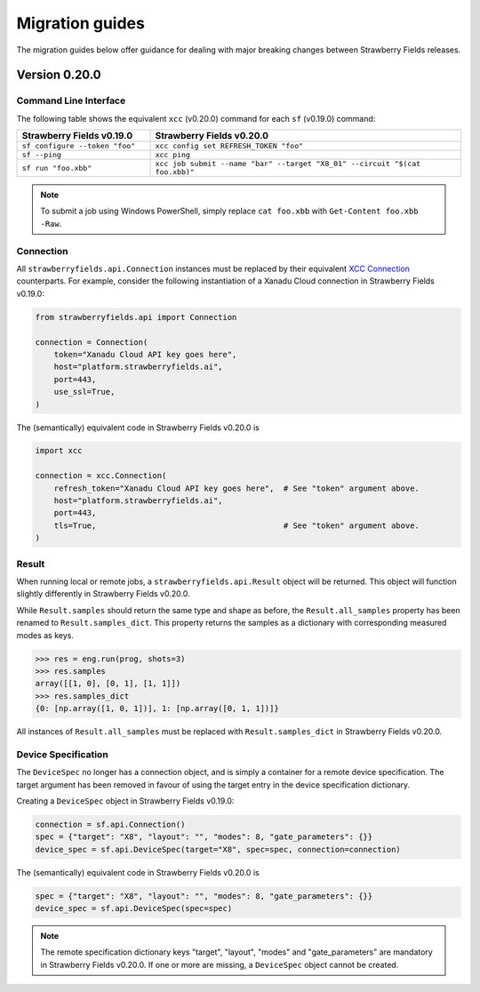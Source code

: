 Migration guides
================

The migration guides below offer guidance for dealing with major breaking
changes between Strawberry Fields releases.

Version 0.20.0
--------------

Command Line Interface
^^^^^^^^^^^^^^^^^^^^^^

The following table shows the equivalent ``xcc`` (v0.20.0) command for
each ``sf`` (v0.19.0) command:

.. list-table::
   :widths: 30 70
   :header-rows: 1

   * - **Strawberry Fields v0.19.0**
     - **Strawberry Fields v0.20.0**
   * - ``sf configure --token "foo"``
     - ``xcc config set REFRESH_TOKEN "foo"``
   * - ``sf --ping``
     - ``xcc ping``
   * - ``sf run "foo.xbb"``
     - ``xcc job submit --name "bar" --target "X8_01" --circuit "$(cat foo.xbb)"``

.. note::

  To submit a job using Windows PowerShell, simply replace ``cat foo.xbb`` with ``Get-Content foo.xbb -Raw``.

Connection
^^^^^^^^^^

All ``strawberryfields.api.Connection`` instances must be replaced by their
equivalent `XCC Connection <https://xanadu-cloud-client.readthedocs.io/en/stable/api/xcc.Connection.html>`_
counterparts. For example, consider the following instantiation of a Xanadu
Cloud connection in Strawberry Fields v0.19.0:

.. code-block:: Python

    from strawberryfields.api import Connection

    connection = Connection(
        token="Xanadu Cloud API key goes here",
        host="platform.strawberryfields.ai",
        port=443,
        use_ssl=True,
    )

The (semantically) equivalent code in Strawberry Fields v0.20.0 is

.. code-block:: Python

    import xcc

    connection = xcc.Connection(
        refresh_token="Xanadu Cloud API key goes here",  # See "token" argument above.
        host="platform.strawberryfields.ai",
        port=443,
        tls=True,                                        # See "token" argument above.
    )

Result
^^^^^^

When running local or remote jobs, a ``strawberryfields.api.Result`` object will be returned. This
object will function slightly differently in Strawberry Fields v0.20.0.

While ``Result.samples`` should return the same type and shape as before, the ``Result.all_samples``
property has been renamed to ``Result.samples_dict``. This property returns the samples as a
dictionary with corresponding measured modes as keys.

.. code-block:: pycon

    >>> res = eng.run(prog, shots=3)
    >>> res.samples
    array([[1, 0], [0, 1], [1, 1]])
    >>> res.samples_dict
    {0: [np.array([1, 0, 1])], 1: [np.array([0, 1, 1])]}

All instances of ``Result.all_samples`` must be replaced with ``Result.samples_dict`` in Strawberry Fields v0.20.0.

Device Specification
^^^^^^^^^^^^^^^^^^^^

The ``DeviceSpec`` no longer has a connection object, and is simply a container for a remote device
specification. The target argument has been removed in favour of using the target entry in the
device specification dictionary.

Creating a ``DeviceSpec`` object in Strawberry Fields v0.19.0:

.. code-block:: python

    connection = sf.api.Connection()
    spec = {"target": "X8", "layout": "", "modes": 8, "gate_parameters": {}}
    device_spec = sf.api.DeviceSpec(target="X8", spec=spec, connection=connection)

The (semantically) equivalent code in Strawberry Fields v0.20.0 is

.. code-block:: python

    spec = {"target": "X8", "layout": "", "modes": 8, "gate_parameters": {}}
    device_spec = sf.api.DeviceSpec(spec=spec)

.. note::

    The remote specification dictionary keys "target", "layout", "modes" and "gate_parameters" are
    mandatory in Strawberry Fields v0.20.0. If one or more are missing, a ``DeviceSpec`` object
    cannot be created.
